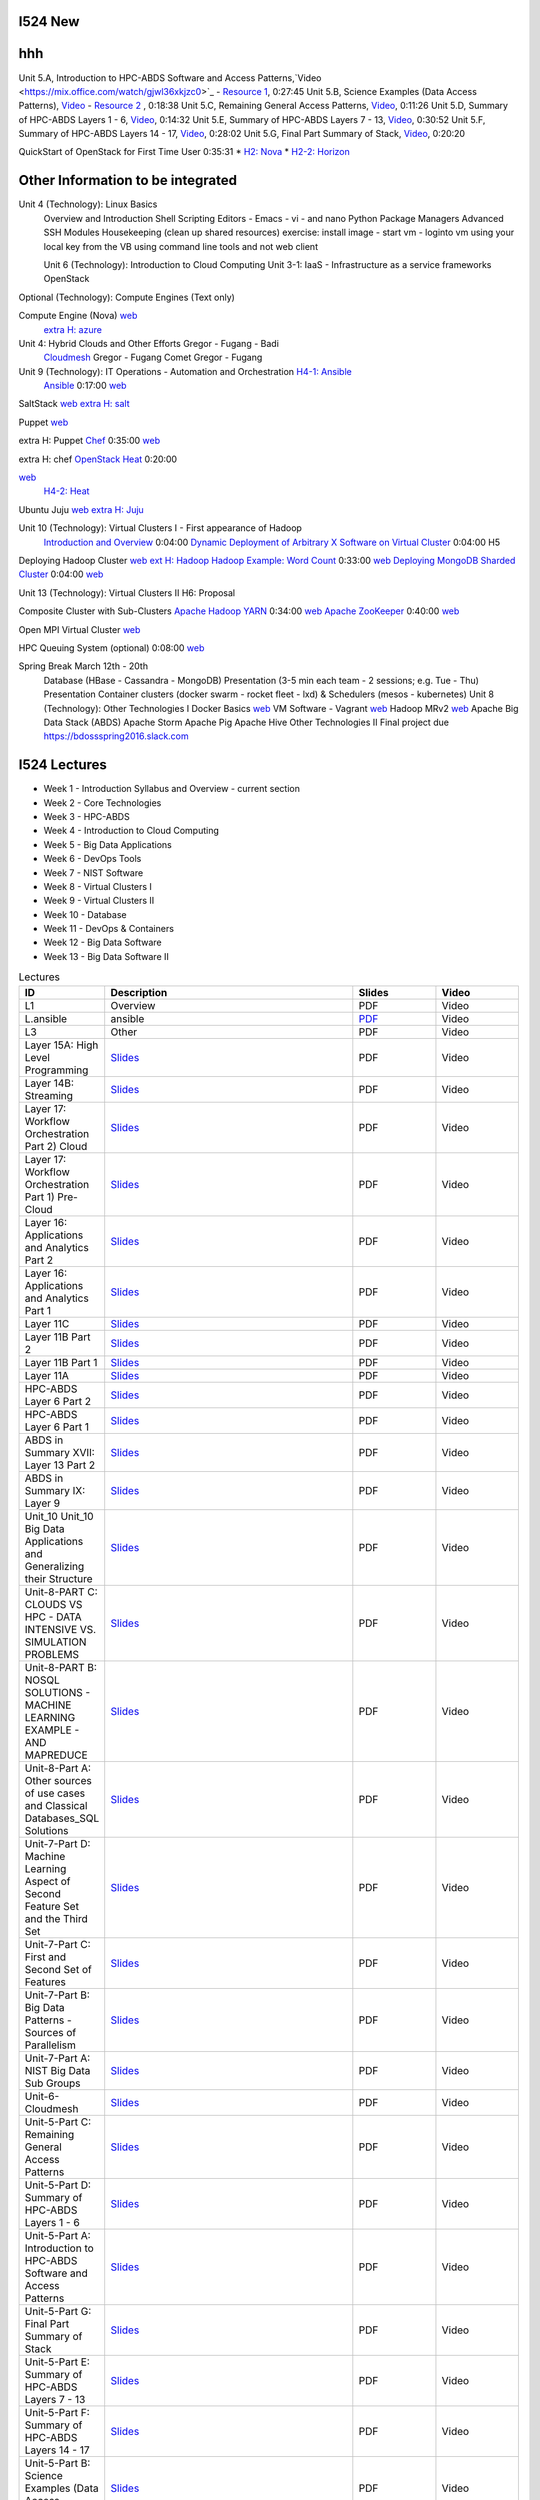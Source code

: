 I524 New
========


.. csv-table:: Lectures
   :header: "Treat", "Quantity", "Description"
   :widths: 15, 10, 10, 10
   :file: a.csv


hhh
====


.. list-table:: 
   :widths: 10 30 10 10
   :header-rows: 1


Unit 5.A, Introduction to HPC-ABDS Software and Access Patterns,`Video <https://mix.office.com/watch/gjwl36xkjzc0>`_ -  `Resource 1 <http://grids.ucs.indiana.edu/ptliupages/publications/HPC-ABDSDescribedv2.pdf>`_, 0:27:45 
Unit 5.B, Science Examples (Data Access Patterns), `Video <https://mix.office.com/watch/17pxkz2eme9jc>`_ -  `Resource 2 <http://hpc-abds.org/kaleidoscope/>`_ , 0:18:38  
Unit 5.C, Remaining General Access Patterns, `Video <https://mix.office.com/watch/87p4j2mbjzvj>`_, 0:11:26   
Unit 5.D, Summary of HPC-ABDS Layers 1 - 6, `Video <https://mix.office.com/watch/1rtdoa2g7h4af>`_, 0:14:32   
Unit 5.E, Summary of HPC-ABDS Layers 7 - 13, `Video <https://mix.office.com/watch/gcey5uvs3lcr>`_, 0:30:52   
Unit 5.F, Summary of HPC-ABDS Layers 14 - 17, `Video <https://mix.office.com/watch/178e1nz5u44en>`_, 0:28:02   
Unit 5.G, Final Part Summary of Stack, `Video <https://mix.office.com/watch/1gm6sxg0hc2p>`_, 0:20:20







QuickStart of OpenStack for First Time User  0:35:31          
* `H2: Nova <http://cloudmesh.github.io/introduction_to_cloud_computing/class/lesson/iaas/openstack.html#exercises>`_     
* `H2-2: Horizon <http://cloudmesh.github.io/introduction_to_cloud_computing/class/lesson/iaas/openstack_horizon.html#exercises>`_

Other Information to be integrated
====================================
 

Unit 4 (Technology): Linux Basics   
 Overview and Introduction  
 Shell Scripting  
 Editors - Emacs -  vi -  and nano  
 Python  
 Package Managers  
 Advanced SSH  
 Modules  
 Housekeeping (clean up shared resources) exercise: install image -  start vm -  loginto vm using your local key from the VB using command line tools and not web client   




 Unit 6 (Technology): Introduction to Cloud Computing  
 Unit 3-1: IaaS - Infrastructure as a service frameworks  
 OpenStack  


Optional (Technology): Compute Engines (Text only)  

Compute Engine (Nova) `web <http://cloudmesh.github.io/introduction_to_cloud_computing/iaas/index.html>`_  
   `extra H: azure <http://cloudmesh.github.io/introduction_to_cloud_computing/class/lesson/iaas/azure_tutorial.html#exercise2>`_  

Unit 4: Hybrid Clouds and Other Efforts Gregor -  Fugang -  Badi  
 `Cloudmesh <https://mix.office.com/watch/1c7rd1l9i4c8o>`_   Gregor -  Fugang  
 Comet   Gregor -  Fugang  

Unit 9 (Technology): IT Operations - Automation and Orchestration  `H4-1: Ansible <http://cloudmesh.github.io/introduction_to_cloud_computing/class/lesson/devops/ansible.html#ref-class-lesson-devops-ansible-lab>`_ 
 `Ansible <https://www.youtube.com/watch?v=JTv1QWjTWS8&index=1&list=PLLO4AVszo1SOkNPAv4E824AFScdduO9NF>`_ 0:17:00
 `web <http://cloudmesh.github.io/introduction_to_cloud_computing/class/lesson/devops/ansible.html#ref-class-lesson-devops-ansible>`_  

SaltStack `web <http://cloudmesh.github.io/introduction_to_cloud_computing/class/lesson/devops/saltstack.html#ref-class-lesson-devops-saltstack>`_   `extra H: salt <http://cloudmesh.github.io/introduction_to_cloud_computing/class/lesson/devops/saltstack.html#ref-class-lesson-devops-saltstack-exercises>`_   

Puppet `web <http://cloudmesh.github.io/introduction_to_cloud_computing/class/lesson/devops/puppet.html#ref-class-lesson-devops-puppet>`_

extra H: Puppet `Chef <https://mix.office.com/watch/1g90jbv8llv0j>`_ 0:35:00  `web <http://cloudmesh.github.io/introduction_to_cloud_computing/class/lesson/devops/chef.html#ref-class-lesson-devops-chef>`_

extra H: chef  `OpenStack Heat <https://mix.office.com/watch/1ry7jrkuvkfwh>`_ 0:20:00

`web <http://cloudmesh.github.io/introduction_to_cloud_computing/class/lesson/devops/openstack_heat.html#ref-class-lesson-devops-openstack-heat>`_
 `H4-2: Heat   <http://cloudmesh.github.io/introduction_to_cloud_computing/class/lesson/devops/openstack_heat.html#ref-class-lesson-devops-openstack-heat-exercises>`_   

Ubuntu Juju `web <http://cloudmesh.github.io/introduction_to_cloud_computing/class/lesson/devops/juju.html#ref-class-lesson-devops-juju>`_ `extra H: Juju  <http://cloudmesh.github.io/introduction_to_cloud_computing/class/lesson/devops/juju.html#ref-class-lesson-devops-juju-exercises>`_ 

Unit 10 (Technology): Virtual Clusters I - First appearance of Hadoop  
 `Introduction and Overview <https://mix.office.com/watch/eap9zdqfifgp>`_   0:04:00   
 `Dynamic Deployment of Arbitrary X Software on Virtual Cluster  <https://mix.office.com/watch/zukoz9wswe7z>`_   0:04:00 H5 

Deploying Hadoop Cluster
`web <http://cloudmesh.github.io/introduction_to_cloud_computing/class/vc_sp15/hadoop_cluster_manual.html#ref-class-lesson-deploying-hadoop-cluster-manual>`_
`ext H: Hadoop <http://cloudmesh.github.io/introduction_to_cloud_computing/class/vc_sp15/hadoop_cluster_manual.html#ref-class-lesson-deploying-hadoop-cluster-manual-exercise>`_  
`Hadoop Example: Word Count <https://mix.office.com/watch/1on4q8t1vcjfh>`_   0:33:00
`web <http://cloudmesh.github.io/introduction_to_cloud_computing/class/lesson/cluster/wordcount.html#ref-class-lesson-hadoop-word-count>`_  
`Deploying MongoDB Sharded Cluster  <https://mix.office.com/watch/1rx90yz48fqpn>`_  0:04:00
`web <http://cloudmesh.github.io/introduction_to_cloud_computing/class/vc_sp15/mongodb_cluster.html#ref-class-lesson-mongodb-sharded-cluster>`_  

Unit 13 (Technology): Virtual Clusters II H6: Proposal  

Composite Cluster with Sub-Clusters   
`Apache Hadoop YARN <https://mix.office.com/watch/1eopy3tfq6kim>`_   0:34:00
`web <http://cloudmesh.github.io/introduction_to_cloud_computing/class/lesson/cluster/yarn.html#ref-class-lesson-hadoop-yarn>`_   
`Apache ZooKeeper <https://mix.office.com/watch/1ptxm2uj2s7y3>`_   0:40:00
`web <http://cloudmesh.github.io/introduction_to_cloud_computing/class/lesson/cluster/zookeeper.html#ref-class-lesson-zookeeper>`_  

Open MPI Virtual Cluster `web <http://cloudmesh.github.io/introduction_to_cloud_computing/class/lesson/openmpi.html#ref-class-lesson-openmpi-with-cloudmesh>`_  

HPC Queuing System (optional)   0:08:00  `web <http://cloudmesh.github.io/introduction_to_cloud_computing/hpc/hpc.html#s-hpc>`_  

Spring Break March 12th - 20th  
 Database (HBase -  Cassandra -  MongoDB)  
 Presentation (3-5 min each team -  2 sessions; e.g. Tue -  Thu)   Presentation 
 Container clusters (docker swarm -  rocket fleet -  lxd) & Schedulers (mesos -  kubernetes)  
 Unit 8 (Technology): Other Technologies I  
 Docker Basics `web <http://cloudmesh.github.io/introduction_to_cloud_computing/class/lesson/docker.html#ref-class-lesson-docker>`_ 
 VM Software - Vagrant `web <http://cloudmesh.github.io/introduction_to_cloud_computing/class/lesson/virtualization/tools.html#ref-virtualization-tools>`_   
 Hadoop MRv2 `web <http://cloudmesh.github.io/introduction_to_cloud_computing/class/lesson/cluster/hadoop2.html#ref-class-lesson-hadoop2>`_ 
 Apache Big Data Stack (ABDS)  
 Apache Storm   
 Apache Pig   
 Apache Hive   
 Other Technologies II  
 Final project due  
 `https://bdossspring2016.slack.com
 <https://bdossspring2016.slack.com>`_       


I524 Lectures
=============


* Week 1 - Introduction Syllabus and Overview  -  current section
* Week 2 - Core Technologies
* Week 3 - HPC-ABDS
* Week 4 - Introduction to Cloud Computing
* Week 5 - Big Data Applications
* Week 6 - DevOps Tools
* Week 7 - NIST Software
* Week 8 - Virtual Clusters I
* Week 9 - Virtual Clusters II
* Week 10 - Database
* Week 11 - DevOps & Containers
* Week 12 - Big Data Software
* Week 13 - Big Data Software II
 

.. list-table:: Lectures
   :widths: 10 30 10 10
   :header-rows: 1

   * - ID
     - Description
     - Slides
     - Video
   * - L1
     - Overview
     - PDF
     - Video
   * - L.ansible
     - ansible
     - `PDF <http://...>`_
     - Video   
   * - L3
     - Other
     - PDF
     - Video
   * - Layer 15A: High Level Programming
     - `Slides <https://iu.app.box.com/shared/fx57icle2cpdevineosgv0n8cqxn6trk/1/13315748930/106643233858/1>`_
     - PDF
     - Video
   * - Layer 14B: Streaming
     - `Slides <https://iu.app.box.com/shared/fx57icle2cpdevineosgv0n8cqxn6trk/1/13315748930/106643233602/1>`_
     - PDF
     - Video
   * - Layer 17: Workflow Orchestration Part 2) Cloud
     - `Slides <https://iu.app.box.com/shared/fx57icle2cpdevineosgv0n8cqxn6trk/1/13315748930/106643233346/1>`_
     - PDF
     - Video
   * - Layer 17: Workflow Orchestration Part 1) Pre-Cloud
     - `Slides <https://iu.app.box.com/shared/fx57icle2cpdevineosgv0n8cqxn6trk/1/13315748930/106643232834/1>`_
     - PDF
     - Video
   * - Layer 16: Applications and Analytics Part 2
     - `Slides <https://iu.app.box.com/shared/fx57icle2cpdevineosgv0n8cqxn6trk/1/13315748930/106643232578/1>`_
     - PDF
     - Video
   * - Layer 16: Applications and Analytics Part 1
     - `Slides <https://iu.app.box.com/shared/fx57icle2cpdevineosgv0n8cqxn6trk/1/13315748930/106643232322/1>`_
     - PDF
     - Video
   * - Layer 11C
     - `Slides <https://iu.app.box.com/shared/fx57icle2cpdevineosgv0n8cqxn6trk/1/13315748930/106643232066/1>`_
     - PDF
     - Video
   * - Layer 11B Part 2
     - `Slides <https://iu.app.box.com/shared/fx57icle2cpdevineosgv0n8cqxn6trk/1/13315748930/106643231810/1>`_
     - PDF
     - Video
   * - Layer 11B Part 1
     - `Slides <https://iu.app.box.com/shared/fx57icle2cpdevineosgv0n8cqxn6trk/1/13315748930/106643231554/1>`_
     - PDF
     - Video
   * - Layer 11A
     - `Slides <https://iu.app.box.com/shared/fx57icle2cpdevineosgv0n8cqxn6trk/1/13315748930/106643231298/1>`_
     - PDF
     - Video
   * - HPC-ABDS Layer 6 Part 2
     - `Slides <https://iu.app.box.com/shared/fx57icle2cpdevineosgv0n8cqxn6trk/1/13315748930/106643231042/1>`_
     - PDF
     - Video
   * - HPC-ABDS Layer 6 Part 1
     - `Slides <https://iu.app.box.com/shared/fx57icle2cpdevineosgv0n8cqxn6trk/1/13315748930/106643230786/1>`_
     - PDF
     - Video
   * - ABDS in Summary XVII: Layer 13 Part 2
     - `Slides <https://iu.app.box.com/shared/fx57icle2cpdevineosgv0n8cqxn6trk/1/13315748930/106643230530/1>`_
     - PDF
     - Video
   * - ABDS in Summary IX: Layer 9
     - `Slides <https://iu.app.box.com/shared/fx57icle2cpdevineosgv0n8cqxn6trk/1/13315748930/106643230018/1>`_
     - PDF
     - Video
   * - Unit_10 Unit_10 Big Data Applications and Generalizing their Structure
     - `Slides <https://iu.app.box.com/shared/fx57icle2cpdevineosgv0n8cqxn6trk/1/13315748930/106643229762/1>`_
     - PDF
     - Video
   * - Unit-8-PART C: CLOUDS VS HPC -  DATA INTENSIVE VS. SIMULATION PROBLEMS
     - `Slides <https://iu.app.box.com/shared/fx57icle2cpdevineosgv0n8cqxn6trk/1/13315748930/106643229506/1>`_
     - PDF
     - Video
   * - Unit-8-PART B: NOSQL SOLUTIONS -  MACHINE LEARNING EXAMPLE -  AND MAPREDUCE
     - `Slides <https://iu.app.box.com/shared/fx57icle2cpdevineosgv0n8cqxn6trk/1/13315748930/106643229250/1>`_
     - PDF
     - Video
   * - Unit-8-Part A: Other sources of use cases and Classical Databases_SQL Solutions
     - `Slides <https://iu.app.box.com/shared/fx57icle2cpdevineosgv0n8cqxn6trk/1/13315748930/106643228994/1>`_
     - PDF
     - Video
   * - Unit-7-Part D: Machine Learning Aspect of Second Feature Set and the Third Set
     - `Slides <https://iu.app.box.com/shared/fx57icle2cpdevineosgv0n8cqxn6trk/1/13315748930/106643228738/1>`_
     - PDF
     - Video
   * - Unit-7-Part C: First and Second Set of Features
     - `Slides <https://iu.app.box.com/shared/fx57icle2cpdevineosgv0n8cqxn6trk/1/13315748930/106643228482/1>`_
     - PDF
     - Video
   * - Unit-7-Part B: Big Data Patterns - Sources of Parallelism
     - `Slides <https://iu.app.box.com/shared/fx57icle2cpdevineosgv0n8cqxn6trk/2/13315748930/106643228226/1>`_
     - PDF
     - Video
   * - Unit-7-Part A: NIST Big Data Sub Groups
     - `Slides <https://iu.app.box.com/shared/fx57icle2cpdevineosgv0n8cqxn6trk/2/13315748930/106643227970/1>`_
     - PDF
     - Video
   * - Unit-6-Cloudmesh
     - `Slides <https://iu.app.box.com/shared/fx57icle2cpdevineosgv0n8cqxn6trk/2/13315748930/106643227714/1>`_
     - PDF
     - Video
   * - Unit-5-Part C: Remaining General Access Patterns
     - `Slides <https://iu.app.box.com/shared/fx57icle2cpdevineosgv0n8cqxn6trk/2/13315748930/106643227202/1>`_
     - PDF
     - Video
   * - Unit-5-Part D: Summary of HPC-ABDS Layers 1 - 6
     - `Slides <https://iu.app.box.com/shared/fx57icle2cpdevineosgv0n8cqxn6trk/2/13315748930/106643226946/1>`_
     - PDF
     - Video
   * - Unit-5-Part A: Introduction to HPC-ABDS Software and Access Patterns
     - `Slides <https://iu.app.box.com/shared/fx57icle2cpdevineosgv0n8cqxn6trk/2/13315748930/106643226434/1>`_
     - PDF
     - Video
   * - Unit-5-Part G: Final Part Summary of Stack
     - `Slides <https://iu.app.box.com/shared/fx57icle2cpdevineosgv0n8cqxn6trk/2/13315748930/106643225922/1>`_
     - PDF
     - Video
   * - Unit-5-Part E: Summary of HPC-ABDS Layers 7 - 13
     - `Slides <https://iu.app.box.com/shared/fx57icle2cpdevineosgv0n8cqxn6trk/2/13315748930/106643225666/1>`_
     - PDF
     - Video
   * - Unit-5-Part F: Summary of HPC-ABDS Layers 14 - 17
     - `Slides <https://iu.app.box.com/shared/fx57icle2cpdevineosgv0n8cqxn6trk/2/13315748930/106643225410/1>`_
     - PDF
     - Video
   * - Unit-5-Part B: Science Examples (Data Access Patterns)
     - `Slides <https://iu.app.box.com/shared/fx57icle2cpdevineosgv0n8cqxn6trk/2/13315748930/106643225154/1>`_
     - PDF
     - Video
   * - Unit 1
     - `Slides <https://iu.app.box.com/shared/fx57icle2cpdevineosgv0n8cqxn6trk/2/13315748930/106643224898/1>`_
     - PDF
     - Video
   * - Syllabus and Overview
     - `Slides <https://iu.app.box.com/shared/fx57icle2cpdevineosgv0n8cqxn6trk/2/13315748930/106643224642/1>`_
     - PDF
     - Video
   * - Course Inspiration
     - `Slides <https://iu.app.box.com/shared/fx57icle2cpdevineosgv0n8cqxn6trk/2/13315748930/106643224386/1>`_
     - PDF
     - Video
   
   
